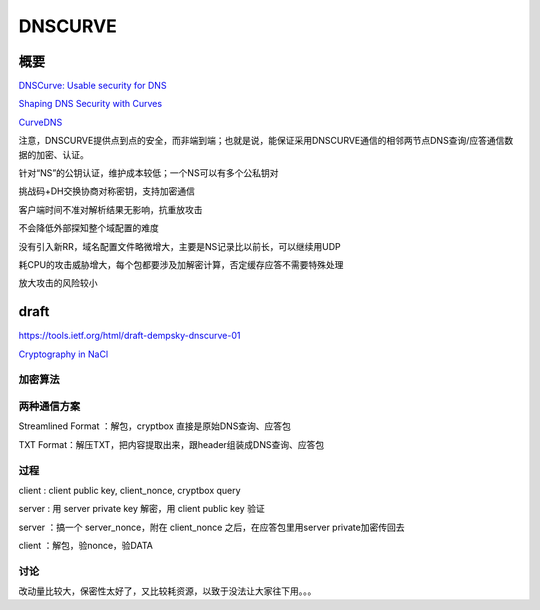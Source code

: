 DNSCURVE
##########

概要
=====

`DNSCurve: Usable security for DNS <http://www.dnscurve.org/index.html>`_

`Shaping DNS Security with Curves <http://curvedns.on2it.net/get/shaping_dns_security_with_curves.pdf>`_

`CurveDNS <http://curvedns.on2it.net/>`_

注意，DNSCURVE提供点到点的安全，而非端到端；也就是说，能保证采用DNSCURVE通信的相邻两节点DNS查询/应答通信数据的加密、认证。

针对“NS”的公钥认证，维护成本较低；一个NS可以有多个公私钥对

挑战码+DH交换协商对称密钥，支持加密通信

客户端时间不准对解析结果无影响，抗重放攻击

不会降低外部探知整个域配置的难度

没有引入新RR，域名配置文件略微增大，主要是NS记录比以前长，可以继续用UDP

耗CPU的攻击威胁增大，每个包都要涉及加解密计算，否定缓存应答不需要特殊处理

放大攻击的风险较小

draft
==========================================================

https://tools.ietf.org/html/draft-dempsky-dnscurve-01

`Cryptography in NaCl <http://cr.yp.to/highspeed/naclcrypto-20090310.pdf>`_

加密算法
----------------------------------------------------

.. raw::

    c = aes(aes_key, src_data)
    h = sha256(c)
    s = rsa_client_private_sign(h)
    key_s = rsa_server_public_encrypt(aes_key, h, s)
    main_data = concat(key_s, c)

两种通信方案
----------------------------------------------------

Streamlined Format ：解包，cryptbox 直接是原始DNS查询、应答包

TXT Format：解压TXT，把内容提取出来，跟header组装成DNS查询、应答包

过程
----------------------------------------------------

client : client public key, client_nonce, cryptbox query

server : 用 server private key 解密，用 client public key 验证

server ：搞一个 server_nonce，附在 client_nonce 之后，在应答包里用server private加密传回去

client ：解包，验nonce，验DATA


讨论
------

改动量比较大，保密性太好了，又比较耗资源，以致于没法让大家往下用。。。


